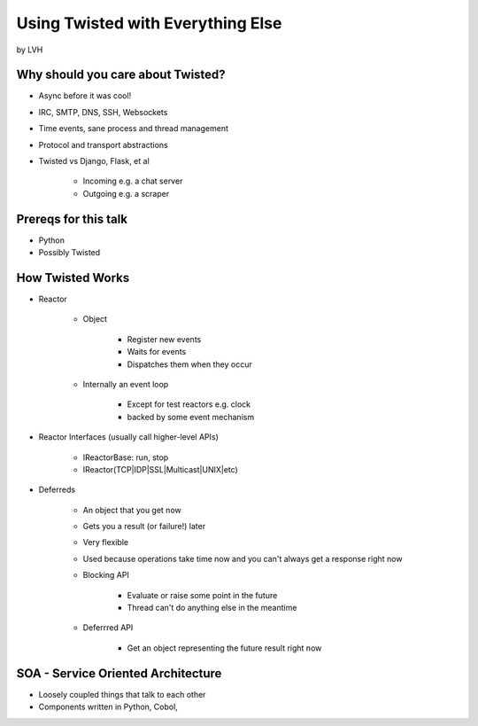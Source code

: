 ==================================
Using Twisted with Everything Else
==================================

by LVH

Why should you care about Twisted?
===================================

* Async before it was cool!
* IRC, SMTP, DNS, SSH, Websockets
* Time events, sane process and thread management
* Protocol and transport abstractions
* Twisted vs Django, Flask, et al

    * Incoming e.g. a chat server
    * Outgoing e.g. a scraper

Prereqs for this talk
=======================

* Python
* Possibly Twisted

How Twisted Works
==================

* Reactor

    * Object

        * Register new events
        * Waits for events
        * Dispatches them when they occur

    * Internally an event loop

        * Except for test reactors e.g. clock
        * backed by some event mechanism

* Reactor Interfaces (usually call higher-level APIs)

        * IReactorBase: run, stop
        * IReactor(TCP|IDP|SSL|Multicast|UNIX|etc)
        
* Deferreds

    * An object that you get now
    * Gets you a result (or failure!) later
    * Very flexible
    * Used because operations take time now and you can't always get a response right now
    * Blocking API

        * Evaluate or raise some point in the future
        * Thread can't do anything else in the meantime

    * Deferrred API

        * Get an object representing the future result right now

SOA - Service Oriented Architecture
=====

* Loosely coupled things that talk to each other
* Components written in Python, Cobol, 